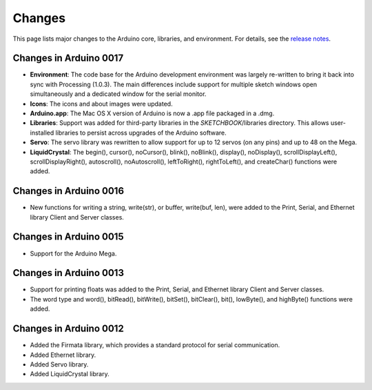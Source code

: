 .. _arduino-changes:

Changes
=======

This page lists major changes to the Arduino core, libraries, and
environment. For details, see the
`release notes <http://arduino.cc/en/Main/ReleaseNotes>`_.



Changes in Arduino 0017
~~~~~~~~~~~~~~~~~~~~~~~


-  **Environment**: The code base for the Arduino development
   environment was largely re-written to bring it back into sync with
   Processing (1.0.3). The main differences include support for
   multiple sketch windows open simultaneously and a dedicated window
   for the serial monitor.
   

-  **Icons**: The icons and about images were updated.
   

-  **Arduino.app**: The Mac OS X version of Arduino is now a .app
   file packaged in a .dmg.
   

-  **Libraries**: Support was added for third-party libraries in
   the *SKETCHBOOK*/libraries directory. This allows user-installed
   libraries to persist across upgrades of the Arduino software.
   

-  **Servo**: The servo library was rewritten to allow support for
   up to 12 servos (on any pins) and up to 48 on the Mega.
   

-  **LiquidCrystal**: The begin(), cursor(), noCursor(), blink(),
   noBlink(), display(), noDisplay(), scrollDisplayLeft(),
   scrollDisplayRight(), autoscroll(), noAutoscroll(), leftToRight(),
   rightToLeft(), and createChar() functions were added.



Changes in Arduino 0016
~~~~~~~~~~~~~~~~~~~~~~~


-  New functions for writing a string, write(str), or buffer,
   write(buf, len), were added to the Print, Serial, and Ethernet
   library Client and Server classes.



Changes in Arduino 0015
~~~~~~~~~~~~~~~~~~~~~~~


-  Support for the Arduino Mega.



Changes in Arduino 0013
~~~~~~~~~~~~~~~~~~~~~~~


-  Support for printing floats was added to the Print, Serial, and
   Ethernet library Client and Server classes.
   

-  The word type and word(), bitRead(), bitWrite(), bitSet(),
   bitClear(), bit(), lowByte(), and highByte() functions were added.



Changes in Arduino 0012
~~~~~~~~~~~~~~~~~~~~~~~


-  Added the Firmata library, which provides a standard protocol
   for serial communication.
   

-  Added Ethernet library.
   

-  Added Servo library.
   

-  Added LiquidCrystal library.


